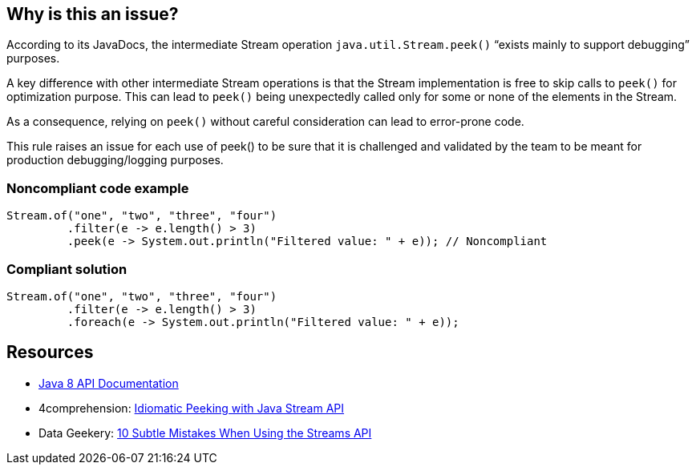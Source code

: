 == Why is this an issue?

According to its JavaDocs, the intermediate Stream operation ``++java.util.Stream.peek()++`` “exists mainly to support debugging” purposes.

A key difference with other intermediate Stream operations is that the Stream implementation is free to skip calls to ``++peek()++`` for optimization purpose. This can lead to ``++peek()++`` being unexpectedly called only for some or none of the elements in the Stream.


As a consequence, relying on ``++peek()++`` without careful consideration can lead to error-prone code.


This rule raises an issue for each use of peek() to be sure that it is challenged and validated by the team to be meant for production debugging/logging purposes.


=== Noncompliant code example

[source,java]
----
Stream.of("one", "two", "three", "four")
         .filter(e -> e.length() > 3)
         .peek(e -> System.out.println("Filtered value: " + e)); // Noncompliant
----


=== Compliant solution

[source,java]
----
Stream.of("one", "two", "three", "four")
         .filter(e -> e.length() > 3)
         .foreach(e -> System.out.println("Filtered value: " + e));
----


== Resources

* https://docs.oracle.com/javase/8/docs/api/java/util/stream/Stream.html#peek-java.util.function.Consumer-[Java 8 API Documentation]
* 4comprehension: https://4comprehension.com/idiomatic-peeking/[Idiomatic Peeking with Java Stream API]
* Data Geekery: https://blog.jooq.org/2014/06/13/java-8-friday-10-subtle-mistakes-when-using-the-streams-api/[10 Subtle Mistakes When Using the Streams API]


ifdef::env-github,rspecator-view[]

'''
== Implementation Specification
(visible only on this page)

=== Message

Challenge this use of "Stream.peek".


=== Highlighting

The "Stream.peek" invocation


'''
== Comments And Links
(visible only on this page)

=== on 4 Jan 2021, 17:52:38 Sebastien Lesaint wrote:
Hi,


I got a notification of a change on this ticket and reread the description.


This made me realize that the example is misleading in the same way the description text was: it's focused on the missing terminal operation, which is the scope of https://rules.sonarsource.com/java/RSPEC-3958, not of this rule.


I don't have an example to suggest, nothing obvious comes to my mind. Which leads me to wonder whether the difficulty of finding an example could be a smell of the rule being a bit fragile...

endif::env-github,rspecator-view[]
